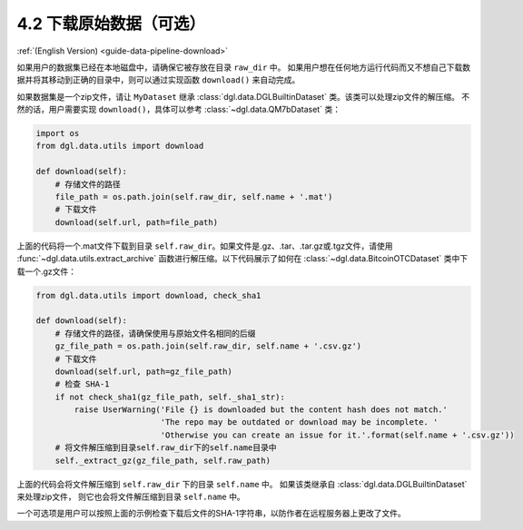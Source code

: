 .. _guide_cn-data-pipeline-download:

4.2 下载原始数据（可选）
--------------------------------

:ref:`(English Version) <guide-data-pipeline-download>`

如果用户的数据集已经在本地磁盘中，请确保它被存放在目录 ``raw_dir`` 中。
如果用户想在任何地方运行代码而又不想自己下载数据并将其移动到正确的目录中，则可以通过实现函数 ``download()`` 来自动完成。

如果数据集是一个zip文件，请让 ``MyDataset`` 继承 :class:`dgl.data.DGLBuiltinDataset` 类。该类可以处理zip文件的解压缩。
不然的话，用户需要实现 ``download()``，具体可以参考 :class:`~dgl.data.QM7bDataset` 类：

.. code:: 

    import os
    from dgl.data.utils import download
    
    def download(self):
        # 存储文件的路径
        file_path = os.path.join(self.raw_dir, self.name + '.mat')
        # 下载文件
        download(self.url, path=file_path)

上面的代码将一个.mat文件下载到目录 ``self.raw_dir``。如果文件是.gz、.tar、.tar.gz或.tgz文件，请使用
:func:`~dgl.data.utils.extract_archive` 函数进行解压缩。以下代码展示了如何在
:class:`~dgl.data.BitcoinOTCDataset` 类中下载一个.gz文件：

.. code:: 

    from dgl.data.utils import download, check_sha1
    
    def download(self):
        # 存储文件的路径，请确保使用与原始文件名相同的后缀
        gz_file_path = os.path.join(self.raw_dir, self.name + '.csv.gz')
        # 下载文件
        download(self.url, path=gz_file_path)
        # 检查 SHA-1
        if not check_sha1(gz_file_path, self._sha1_str):
            raise UserWarning('File {} is downloaded but the content hash does not match.'
                              'The repo may be outdated or download may be incomplete. '
                              'Otherwise you can create an issue for it.'.format(self.name + '.csv.gz'))
        # 将文件解压缩到目录self.raw_dir下的self.name目录中
        self._extract_gz(gz_file_path, self.raw_path)

上面的代码会将文件解压缩到 ``self.raw_dir`` 下的目录 ``self.name`` 中。
如果该类继承自 :class:`dgl.data.DGLBuiltinDataset` 来处理zip文件，
则它也会将文件解压缩到目录 ``self.name`` 中。

一个可选项是用户可以按照上面的示例检查下载后文件的SHA-1字符串，以防作者在远程服务器上更改了文件。